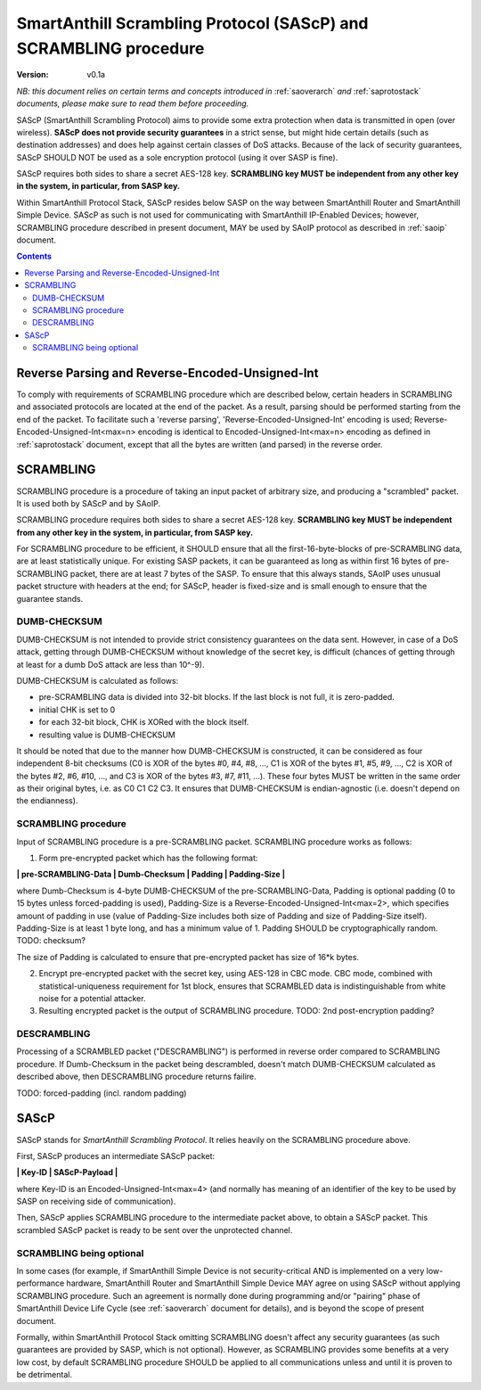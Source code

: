 ..  Copyright (c) 2015, OLogN Technologies AG. All rights reserved.
    Redistribution and use of this file in source (.rst) and compiled
    (.html, .pdf, etc.) forms, with or without modification, are permitted
    provided that the following conditions are met:
        * Redistributions in source form must retain the above copyright
          notice, this list of conditions and the following disclaimer.
        * Redistributions in compiled form must reproduce the above copyright
          notice, this list of conditions and the following disclaimer in the
          documentation and/or other materials provided with the distribution.
        * Neither the name of the OLogN Technologies AG nor the names of its
          contributors may be used to endorse or promote products derived from
          this software without specific prior written permission.
    THIS SOFTWARE IS PROVIDED BY THE COPYRIGHT HOLDERS AND CONTRIBUTORS "AS IS"
    AND ANY EXPRESS OR IMPLIED WARRANTIES, INCLUDING, BUT NOT LIMITED TO, THE
    IMPLIED WARRANTIES OF MERCHANTABILITY AND FITNESS FOR A PARTICULAR PURPOSE
    ARE DISCLAIMED. IN NO EVENT SHALL OLogN Technologies AG BE LIABLE FOR ANY
    DIRECT, INDIRECT, INCIDENTAL, SPECIAL, EXEMPLARY, OR CONSEQUENTIAL DAMAGES
    (INCLUDING, BUT NOT LIMITED TO, PROCUREMENT OF SUBSTITUTE GOODS OR
    SERVICES; LOSS OF USE, DATA, OR PROFITS; OR BUSINESS INTERRUPTION) HOWEVER
    CAUSED AND ON ANY THEORY OF LIABILITY, WHETHER IN CONTRACT, STRICT
    LIABILITY, OR TORT (INCLUDING NEGLIGENCE OR OTHERWISE) ARISING IN ANY WAY
    OUT OF THE USE OF THIS SOFTWARE, EVEN IF ADVISED OF THE POSSIBILITY OF SUCH
    DAMAGE

.. _sascp:

SmartAnthill Scrambling Protocol (SAScP) and SCRAMBLING procedure
=================================================================

:Version:   v0.1a

*NB: this document relies on certain terms and concepts introduced in* :ref:`saoverarch` *and* :ref:`saprotostack` *documents, please make sure to read them before proceeding.*

SAScP (SmartAnthill Scrambling Protocol) aims to provide some extra protection when data is transmitted in open (over wireless). **SAScP does not provide security guarantees** in a strict sense, but might hide certain details (such as destination addresses) and does help against certain classes of DoS attacks. Because of the lack of security guarantees, SAScP SHOULD NOT be used as a sole encryption protocol (using it over SASP is fine).

SAScP requires both sides to share a secret AES-128 key. **SCRAMBLING key MUST be independent from any other key in the system, in particular, from SASP key.**

Within SmartAnthill Protocol Stack, SAScP resides below SASP on the way between SmartAnthill Router and SmartAnthill Simple Device. SAScP as such is not used for communicating with SmartAnthill IP-Enabled Devices; however, SCRAMBLING procedure described in present document, MAY be used by SAoIP protocol as described in :ref:`saoip` document. 

.. contents::

Reverse Parsing and Reverse-Encoded-Unsigned-Int
------------------------------------------------

To comply with requirements of SCRAMBLING procedure which are described below, certain headers in SCRAMBLING and associated protocols are located at the end of the packet. As a result, parsing should be performed starting from the end of the packet. To facilitate such a 'reverse parsing', 'Reverse-Encoded-Unsigned-Int' encoding is used; Reverse-Encoded-Unsigned-Int<max=n> encoding is identical to Encoded-Unsigned-Int<max=n> encoding as defined in :ref:`saprotostack` document, except that all the bytes are written (and parsed) in the reverse order.


SCRAMBLING
----------

SCRAMBLING procedure is a procedure of taking an input packet of arbitrary size, and producing a "scrambled" packet. It is used both by SAScP and by SAoIP.

SCRAMBLING procedure requires both sides to share a secret AES-128 key. **SCRAMBLING key MUST be independent from any other key in the system, in particular, from SASP key.**

For SCRAMBLING procedure to be efficient, it SHOULD ensure that all the first-16-byte-blocks of pre-SCRAMBLING data, are at least statistically unique. For existing SASP packets, it can be guaranteed as long as within first 16 bytes of pre-SCRAMBLING packet, there are at least 7 bytes of the SASP. To ensure that this always stands, SAoIP uses unusual packet structure with headers at the end; for SAScP, header is fixed-size and is small enough to ensure that the guarantee stands.

DUMB-CHECKSUM
^^^^^^^^^^^^^

DUMB-CHECKSUM is not intended to provide strict consistency guarantees on the data sent. However, in case of a DoS attack, getting through DUMB-CHECKSUM without knowledge of the secret key, is difficult (chances of getting through at least for a dumb DoS attack are less than 10^-9).

DUMB-CHECKSUM is calculated as follows:

* pre-SCRAMBLING data is divided into 32-bit blocks. If the last block is not full, it is zero-padded.
* initial CHK is set to 0
* for each 32-bit block, CHK is XORed with the block itself.
* resulting value is DUMB-CHECKSUM

It should be noted that due to the manner how DUMB-CHECKSUM is constructed, it can be considered as four independent 8-bit checksums (C0 is XOR of the bytes #0, #4, #8, ...,  C1 is XOR of the bytes #1, #5, #9, ..., C2 is XOR of the bytes #2, #6, #10, ..., and C3 is XOR of the bytes #3, #7, #11, ...). These four bytes MUST be written in the same order as their original bytes, i.e. as C0 C1 C2 C3. It ensures that DUMB-CHECKSUM is endian-agnostic (i.e. doesn't depend on the endianness).

SCRAMBLING procedure
^^^^^^^^^^^^^^^^^^^^

Input of SCRAMBLING procedure is a pre-SCRAMBLING packet. SCRAMBLING procedure works as follows:

1. Form pre-encrypted packet which has the following format:

**\| pre-SCRAMBLING-Data \| Dumb-Checksum \| Padding \| Padding-Size \|**

where Dumb-Checksum is 4-byte DUMB-CHECKSUM of the pre-SCRAMBLING-Data, Padding is optional padding (0 to 15 bytes unless forced-padding is used), Padding-Size is a Reverse-Encoded-Unsigned-Int<max=2>, which specifies amount of padding in use (value of Padding-Size includes both size of Padding and size of Padding-Size itself). Padding-Size is at least 1 byte long, and has a minimum value of 1. Padding SHOULD be cryptographically random. TODO: checksum?

The size of Padding is calculated to ensure that pre-encrypted packet has size of 16*k bytes.


2. Encrypt pre-encrypted packet with the secret key, using AES-128 in CBC mode. CBC mode, combined with statistical-uniqueness requirement for 1st block, ensures that SCRAMBLED data is indistinguishable from white noise for a potential attacker.

3. Resulting encrypted packet is the output of SCRAMBLING procedure. TODO: 2nd post-encryption padding?

DESCRAMBLING
^^^^^^^^^^^^

Processing of a SCRAMBLED packet ("DESCRAMBLING") is performed in reverse order compared to SCRAMBLING procedure. If Dumb-Checksum in the packet being descrambled, doesn't match DUMB-CHECKSUM calculated as described above, then DESCRAMBLING procedure returns failire.

TODO: forced-padding (incl. random padding)

SAScP
-----

SAScP stands for *SmartAnthill Scrambling Protocol*. It relies heavily on the SCRAMBLING procedure above.

First, SAScP produces an intermediate SAScP packet:

**\| Key-ID \| SAScP-Payload \|**

where Key-ID is an Encoded-Unsigned-Int<max=4> (and normally has meaning of an identifier of the key to be used by SASP on receiving side of communication). 

Then, SAScP applies SCRAMBLING procedure to the intermediate packet above, to obtain a SAScP packet. This scrambled SAScP packet is ready to be sent over the unprotected channel.

SCRAMBLING being optional
^^^^^^^^^^^^^^^^^^^^^^^^^

In some cases (for example, if SmartAnthill Simple Device is not security-critical AND is implemented on a very low-performance hardware, SmartAnthill Router and SmartAnthill Simple Device MAY agree on using SAScP without applying SCRAMBLING procedure. Such an agreement is normally done during programming and/or "pairing" phase of SmartAnthill Device Life Cycle (see :ref:`saoverarch` document for details), and is beyond the scope of present document. 

Formally, within SmartAnthill Protocol Stack omitting SCRAMBLING doesn't affect any security guarantees (as such guarantees are provided by SASP, which is not optional). However, as SCRAMBLING provides some benefits at a very low cost, by default SCRAMBLING procedure SHOULD be applied to all communications unless and until it is proven to be detrimental. 

